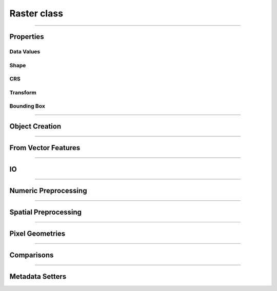 Raster class
============

.. _pfdf.raster.Raster:

.. py:class:: Raster
    :module: pfdf.raster

    The *Raster* class is used to manage raster datasets and metadata within pfdf. Each *Raster* object represents a particular raster dataset. The object's properties return the raster's data values and metadata, and the class provides :ref:`methods to build Rasters <api-raster-creation>` from a variety of formats. *Raster* objects implement various :ref:`preprocessing methods <api-preprocess>`, which can clean and prepare a dataset for hazard assessment. Any pfdf routine that computes a new raster will return the dataset as a *Raster* object. Use the :ref:`save method <pfdf.raster.Raster.save>` to save these to file.

    .. dropdown:: Properties

        .. list-table::
            :header-rows: 1

            * - Property
              - Description
            * - 
              - 
            * - **Data Values**
              - 
            * - name            
              - An optional name to identify the raster
            * - values          
              - The data values associated with a raster
            * - dtype           
              - The dtype of the raster
            * - nodata
              - The NoData value associated with the raster
            * - nodata_mask
              - The NoData mask for the raster
            * - data_mask       
              - The valid data mask for the raster
            * - 
              - 
            * - **Shape**
              - 
            * - shape           
              - The shape of the raster array
            * - size            
              - The size (number of elements) in the raster array
            * - height          
              - The number of rows in the raster array
            * - width           
              - The number of columns in the raster array
            * - 
              - 
            * - **CRS**
              - 
            * - crs
              - The coordinate reference system associated with the raster
            * - crs_units
              - The units of the CRS X and Y axes
            * - crs_units_per_m
              - The number of CRS units per meter along the X and Y axes
            * - utm_zone 
              - The UTM zone CRS that contains the raster's center point
            * - 
              - 
            * - **Transform**
              - 
            * - transform
              - A *Transform* object for the raster
            * - affine
              - The ``affine.Affine`` object for the raster's transform
            * - 
              - 
            * - **Bounding Box**
              - 
            * - bounds        
              - A *BoundingBox* object for the raster
            * - left          
              - The spatial coordinate of the raster's left edge
            * - bottom        
              - The spatial coordinate of the raster's bottom edge
            * - right         
              - The spatial coordinate of the raster's right edge
            * - top           
              - The spatial coordinate of the raster's top edge
            * - center        
              - The (X, Y) coordinate of the raster's center
            * - center_x      
              - The X coordinate of the center
            * - center_y      
              - The Y coordinate of the center
            * - orientation   
              - The Cartesian quadrant of the bounding box


    .. dropdown:: Methods

        .. list-table::
            :header-rows: 1

            * - Method
              - Description
            * - 
              - 
            * - **Object Creation**
              -
            * - :ref:`__init__ <pfdf.raster.Raster.__init__>`
              - Returns a raster object for a supported raster input
            * - :ref:`from_file <pfdf.raster.Raster.from_file>`    
              - Creates a Raster from a file-based dataset
            * - :ref:`from_url <pfdf.raster.Raster.from_url>`
              - Creates a Raster for a dataset available via web URL
            * - :ref:`from_rasterio <pfdf.raster.Raster.from_rasterio>`
              - Creates a Raster from a rasterio.DatasetReader object
            * - :ref:`from_array <pfdf.raster.Raster.from_array>`  
              - Creates a Raster object from a numpy array
            * - :ref:`from_pysheds <pfdf.raster.Raster.from_pysheds>`
              - Creates a Raster from a pysheds.sview.Raster object
            * - 
              - 
            * - **From Vector Features**
              -
            * - :ref:`from_points <pfdf.raster.Raster.from_points>`
              - Creates a Raster from point / multi-point features
            * - :ref:`from_polygons <pfdf.raster.Raster.from_polygons>`
              - Creates a Raster from polygon / multi-polygon features
            * - 
              - 
            * - **IO**
              -
            * - :ref:`__repr__ <pfdf.raster.Raster.__repr__>`
              - Returns a string summarizing the Raster
            * - :ref:`save <pfdf.raster.Raster.save>`
              - Saves a raster dataset to file
            * - :ref:`copy <pfdf.raster.Raster.copy>`
              - Creates a copy of the current Raster
            * - :ref:`as_pysheds <pfdf.raster.Raster.as_pysheds>`
              - Returns a Raster as a pysheds.sview.Raster object
            * - 
              - 
            * - **Numeric Preprocessing**
              -
            * - :ref:`fill <pfdf.raster.Raster.fill>`
              - Fills a raster's NoData pixels with the indicated data value
            * - :ref:`find <pfdf.raster.Raster.find>`
              - Returns a boolean raster indicating pixels that match specified values
            * - :ref:`set_range <pfdf.raster.Raster.set_range>`
              - Forces a raster's data pixels to fall within the indicated range
            * -
              -
            * - **Spatial Preprocessing**
              -
            * - :ref:`__getitem__ <pfdf.raster.Raster.__getitem__>`
              - Returns a Raster for the indexed portion of a raster's data array
            * - :ref:`buffer <pfdf.raster.Raster.buffer>`
              - Buffers the edges of a raster by specified distances
            * - :ref:`reproject <pfdf.raster.Raster.reproject>`
              - Reprojects a raster to match a specified CRS, resolution, and grid alignment
            * - :ref:`clip <pfdf.raster.Raster.clip>`
              - Clips a raster to the specified bounds
            * - 
              - 
            * - **Pixel Geometries**
              -
            * - :ref:`dx <pfdf.raster.Raster.dx>`      
              - Change in X-axis coordinate when moving one pixel right
            * - :ref:`dy <pfdf.raster.Raster.dy>`        
              - Change in Y-axis coordinate when moving one pixel down
            * - :ref:`resolution <pfdf.raster.Raster.resolution>` 
              - Returns the resolution of the raster pixels
            * - :ref:`pixel_area <pfdf.raster.Raster.pixel_area>`
              - Returns the area of one pixel
            * - :ref:`pixel_diagonal <pfdf.raster.Raster.pixel_diagonal>`
              - Returns the length of a pixel diagonal
            * - 
              - 
            * - **Comparisons**
              -
            * - :ref:`__eq__ <pfdf.raster.Raster.__eq__>`     
              - True if the second object is a Raster with the same values, nodata, transform, and crs
            * - :ref:`validate <pfdf.raster.Raster.validate>`
              - Checks that a second raster has a compatible shape, transform, and crs
            * - 
              - 
            * - **Metadata Setters**
              -
            * - :ref:`ensure_nodata <pfdf.raster.Raster.ensure_nodata>`
              - Sets a NoData value if the Raster does not already have one
            * - :ref:`override <pfdf.raster.Raster.override>`    
              - Overrides metadata fields with new values


----

Properties
----------

Data Values
+++++++++++

.. py:property:: Raster.name
    
    An optional name to identify the raster

.. py:property:: Raster.values

    A read-only copy of the raster's data array. 
    
    .. tip:: Make a copy if you want to change the array values.

.. py:property:: Raster.dtype

    The dtype of the data array

.. py:property:: Raster.nodata

    The NoData value for the raster

.. _pfdf.raster.Raster.nodata_mask:

.. py:property:: Raster.nodata_mask

    The NoData mask for the raster. True elements are NoData pixels. All other pixels are False.

.. _pfdf.raster.Raster.data_mask:

.. py:property:: Raster.data_mask

    The data mask for the raster. True elements are data pixels. All NoData pixels are False.


Shape
+++++

.. py:property:: Raster.shape
    
    The shape of the raster's data array


.. py:property:: Raster.size
    
    The number of elements in the data array


.. py:property:: Raster.height
    
    The number of rows in the data array


.. py:property:: Raster.width
    
    The number of columns in the data array


CRS
+++

.. py:property:: Raster.crs
  
    The coordinate reference system associated with the raster

.. py:property:: Raster.crs_units
  
    The units of the CRS X and Y axes

.. py:property:: Raster.crs_units_per_m
  
    The number of CRS units per meter along the X and Y axes

.. py:property:: Raster.utm_zone
  
    The UTM zone CRS that contains the raster's center point


Transform
+++++++++

.. py:property:: Raster.transform
  
    A :ref:`Transform <pfdf.projection.Transform>` object for the raster

.. py:property:: Raster.affine
  
    An `affine.Affine <https://pypi.org/project/affine/>`_ object for the raster's transform


Bounding Box
++++++++++++

.. py:property:: Raster.bounds
  
    A :ref:`BoundingBox <pfdf.projection.BoundingBox>` object for the raster

.. py:property:: Raster.left
  
    The spatial coordinate of the raster's left edge

.. py:property:: Raster.bottom
  
    The spatial coordinate of the raster's bottom edge

.. py:property:: Raster.right
  
    The spatial coordinate of the raster's right edge

.. py:property:: Raster.top
  
    The spatial coordinate of the raster's top edge

.. py:property:: Raster.center
  
    The (X, Y) coordinate of the raster's center

.. py:property:: Raster.center_x
  
    The X coordinate of the center

.. py:property:: Raster.center_y
  
    The Y coordinate of the center

.. py:property:: Raster.orientation
  
    The Cartesian quadrant of the bounding box



----

.. _api-raster-creation:

Object Creation
---------------

.. _pfdf.raster.Raster.__init__:

.. py:method:: Raster.__init__(self, raster = None, name = None, isbool = False, ensure_nodata = True, default_nodata = None, casting = "safe")

    Creates a new Raster object

    .. dropdown:: Create Raster

        ::

            Raster(raster)

        Returns the input raster as a *Raster* object. Supports a variety of raster datasets including: the path or URL to a file-based raster, numpy arrays, other pfdf.raster.Raster objects, and pysheds.sview.Raster objects. The input raster should refer to a 2D array with a boolean, integer, or floating dtype - raises Exceptions when this is not the case.

        .. note::

            This constructor will attempt to determine the type of input, and initialize a raster using default option for that input type. Alternatively, you can use the various factory methods to create various types of rasters with additional options. For example, the :ref:`from_array <pfdf.raster.Raster.from_array>` method allows you to create a raster from a numpy array while also including spatial metadata and NoData values. Separately, the :ref:`from_file <pfdf.raster.Raster.from_file>` method allows you to specify the band and file-format driver to use when reading a raster from file.

    .. dropdown:: Named Raster

        ::

            Raster(raster, name)

        Optionally specifies a name for the raster. This can be returned using the ``name`` property, and is used to identify the raster in error messages. Defaults to "raster" if unspecified.

    .. dropdown:: Boolean Raster

        ::

            Raster(..., isbool=True)

        Indicates that the raster represents a boolean array, regardless of the dtype of the data values. The newly created raster will have a bool dtype and values, and its NoData value will be set to False. When using this option, all data pixels in the raster must be equal to 0 or 1. NoData pixels in the raster will be converted to False, regardless of their value.

    .. dropdown:: Empty Object

        ::

            Raster()

        Returns an empty raster object. The attributes of the raster are all set to None. This syntax is typically not useful for users, and is instead intended for developers.

    .. dropdown:: Default NoData

        ::

            Raster(..., *, default_nodata)
            Raster(..., *, default_nodata, casting)
            Raster(..., *, ensure_nodata=False)

        Specifies additional options for NoData values. By default, if the raster file does not have a NoData value, then this routine will set a default NoData value based on the dtype of the raster. Set ``ensure_nodata=False`` to disable this behavior. Alternatively, you can use the ``default_nodata`` option to specify a different default NoData value. The default nodata value should be safely castable to the raster dtype, or use the ``casting`` option to specify other casting rules.

    :Inputs:
        * **raster** (*Raster-like*) -- A supported raster dataset
        * **name** (*str*) -- A name for the input raster. Defaults to 'raster'
        * **isbool** (*bool*) -- True indicates that the raster represents a boolean array. False (default) leaves the raster as its original dtype.
        * **ensure_nodata** (*bool*) -- True (default) to assign a default NoData value based on the raster dtype if the file does not record a NoData value. False to leave missing NoData as None.
        * **default_nodata** (*scalar*) -- The default NoData value to use if the raster file is missing one. Overrides any default determined from the raster's dtype.
        * **casting** (*str*) -- The casting rule to use when converting the default NoData value to the raster's dtype.

    :Outputs:
        *Raster* -- The *Raster* object for the dataset


.. _pfdf.raster.Raster.from_file:

.. py:method:: Raster.from_file(path, name = None, *, driver = None, band = 1, isbool = False, bounds = None, ensure_nodata = True, default_nodata = None, casting = "safe")

    Builds a Raster object from a file-based dataset

    .. dropdown:: Load from file

        ::

            Raster.from_file(path)
            Raster.from_file(path, name)

        Builds a *Raster* from the indicated file. Raises a FileNotFoundError if the file cannot be located. Loads file data when building the object By default, loads all data from band 1, but see below for additional options. The name input can be used to provide an optional name for the raster, defaults to "raster" if unset. By default, if the file does not have a NoData value, then selects a default value based on the dtype. See below for other NoData options.

        Also, by default the method will attempt to use the file extension to detect the file format driver used to read data from the file. Raises an Exception if the driver cannot be determined, but see below for options to explicitly set the driver. You can also use::

            >>> pfdf.utils.driver.extensions('raster')

        to return a summary of supported file format drivers, and their associated extensions.
    
    .. dropdown:: Windowed Reading

        ::

            Raster.from_file(..., *, bounds)

        Only loads data from a bounded subset of the saved dataset. This option is useful when you only need a small portion of a very large raster, and limits the amount of data loaded into memory. You should also use this option whenever a saved raster is larger than your computer's RAM.

        The "bounds" input indicates a rectangular portion of the saved dataset that should be loaded. If the window extends beyond the bounds of the dataset, then the dataset will be windowed to the relevant bound, but no further. The window may be a BoundingBox, Raster, or a list/tuple/dict convertible to a BoundingBox object.

        .. note::
          
            When filling a window, this command will first read the entirety of one or more data chunks from the file. As such, the total memory usage will temporarily exceed the memory needed to hold just the window. If a raster doesn't use chunks (rare, but possible), then the entire raster will be read into memory before filling the window. In practice, it's important to chunk the data you use for applications.

    .. dropdown:: Specify Band

        ::

            Raster.from_file(..., *, band)

        Specify the raster band to read. Raster bands use 1-indexing (and not the 0-indexing common to Python). Raises an error if the band does not exist.

    .. dropdown:: Boolean Raster

        ::

            Raster.from_file(..., *, isbool=True)

        Indicates that the raster represents a boolean array, regardless of the dtype of the file data values. The newly created raster will have a bool dtype and values, and its NoData value will be set to False. When using this option, all data pixels in the original file must be equal to 0 or 1. NoData pixels in the file will be converted to False, regardless of their value.

    .. dropdown:: Default NoData

        ::

            Raster.from_file(..., *, default_nodata)
            Raster.from_file(..., *, default_nodata, casting)
            Raster.from_file(..., *, ensure_nodata=False)

        Specifies additional options for NoData values. By default, if the raster file does not have a NoData value, then this routine will set a default NoData value based on the dtype of the raster. Set ``ensure_nodata=False`` to disable this behavior. Alternatively, you can use the "default_nodata" option to specify a different default NoData value. The default nodata value should be safely castable to the raster dtype, or use the "casting" option to specify other casting rules.

    .. dropdown:: Specify File Format

        ::

            Raster.from_file(..., *, driver)

        Specify the file format driver to use for reading the file. Uses this driver regardless of the file extension. You can also call::

            >>> pfdf.utils.driver.rasters()

        to return a summary of file format drivers that are expected to always work.

        More generally, the pfdf package relies on rasterio (which in turn uses GDAL/OGR) to read raster files, and so additional drivers may work if their associated build requirements are met. A complete list of driver build requirements is available here: `Raster Drivers <https://gdal.org/drivers/raster/index.html>`_

    :Inputs:
        * **path** (*Path-like*) -- A path to a file-based raster dataset
        * **name** (*str*) -- An optional name for the raster
        * **band** (*int*) -- The raster band to read. Uses 1-indexing and defaults to 1
        * **driver** (*str*) -- A file format to use to read the raster, regardless of extension
        * **isbool** (*bool*) -- True to convert the raster to a boolean array, with nodata=False. False (default) to leave the raster as the original dtype.
        * **bounds** (*Raster | BoundingBox | tuple | dict*) -- A *Raster* or *BoundingBox* indicating a subset of the saved raster that should be loaded.
        * **ensure_nodata** (*bool*) -- True (default) to assign a default NoData value based on the raster dtype if the file does not record a NoData value. False to leave missing NoData as None.
        * **default_nodata** (*scalar*) -- The default NoData value to use if the raster file is missing one. Overrides any default determined from the raster's dtype.
        * **casting** (*str*) -- The casting rule to use when converting the default NoData value to the raster's dtype.

    :Outputs:
        Raster: A Raster object for the file-based dataset


.. _pfdf.raster.Raster.from_url:

.. py:method:: Raster.from_url(url, name = None, *, check_status = True, timeout = 10, bounds = None, band = 1, isbool = False, ensure_nodata = True, default_nodata = None, casting = "safe", driver = None)

    Creates a Raster object for the dataset at the indicated URL

    .. dropdown:: Load from URL

        ::

            Raster.from_url(url)

        Builds a Raster object for the file at the given URL. Ultimately, this method uses rasterio (and thereby GDAL) to open URLs. As such, many common URL schemes are supported, including: http(s), ftp, s3, (g)zip, tar, etc. Note that although the local "file" URL scheme is theoretically supported, we recommend instead using :ref:`Raster.from_file <pfdf.raster.Raster.from_file>` to build metadata from local file paths.

        If a URL follows an http(s) scheme, uses the `requests library <https://requests.readthedocs.io/en/latest/>`_ to check the URL before loading data. This check is optional (see below to disable), but typically provides more informative error messages when connection problems occur. Note that the check assumes the URL supports HEAD requests, as is the case for most http(s) URLs. All other URL schemes are passed directly to rasterio.

        After loading the URL, this method behaves nearly identically to the :ref:`Raster.from_file <pfdf.raster.Raster.from_file>` command. Please see that command's documentation for details on the following options: name, bounds, band, isbool, ensure_nodata, default_nodata, casting, and driver.

    .. dropdown:: HTTP Connection Options

        ::

            Raster.from_url(..., *, timeout)
            Raster.from_url(..., *, check_status=False)

        Options that affect the checking of http(s) URLs. Ignored if the URL does not have an http(s) scheme. The ``timeout`` option specifies a maximum time in seconds for connecting to the remote server. This option is typically a scalar, but may also use a vector with two elements. In this case, the first value is the timeout to connect with the server, and the second value is the time for the server to return the first byte. You can also set timeout to None, in which case the URL check will never timeout. This may be useful for some slow connections, but is generally not recommended as your code may hang indefinitely if the server fails to respond.

        You can disable the http(s) URL check by setting ``check_status=False``. In this case, the URL is passed directly to rasterio, as like all other URL schemes. This can be useful if the URL does not support HEAD requests, or to limit server queries when you are certain the URL and connection are valid.

    :Inputs:
        * **url** (*str*) -- The URL for a file-based raster dataset
        * **name** (*str*) -- An optional name for the metadata. Defaults to "raster"
        * **timeout** (*scalar | vector*) -- A maximum time in seconds to establish a connection with an http(s) server
        * **check_status** (*bool*) -- True (default) to use "requests.head" to validate http(s) URLs. False to disable this check.
        * **bounds** (*BoundingBox-like*) -- A BoundingBox-like input indicating a subset of the raster that should be loaded.
        * **band** (*int*) -- The raster band to read. Uses 1-indexing and defaults to 1
        * **driver** (*str*) -- A file format to use to read the raster, regardless of extension
        * **isbool** (*bool*) -- True to convert the raster to a boolean array, with nodata=False. False (default) to leave the raster as the original dtype.
        * **ensure_nodata** (*bool*) -- True (default) to assign a default NoData value based on the raster dtype if the file does not record a NoData value. False to leave missing NoData as None.
        * **default_nodata** (*scalar*) -- The default NoData value to use if the raster file is missing one. Overrides any default determined from the raster's dtype.
        * **casting** (*str*) -- The casting rule to use when converting the default NoData value to the raster's dtype.

    :Outputs:
        *Raster* -- A Raster object for the dataset at the URL


.. _pfdf.raster.Raster.from_rasterio:

.. py:method:: Raster.from_rasterio(reader, name = None, *, band = 1, isbool = False, bounds = None, ensure_nodata = True, default_nodata = None, casting = "safe")

    Builds a raster from a rasterio.DatasetReader

    .. dropdown:: Create Raster

        ::

            Raster.from_rasterio(reader)
            Raster.from_rasterio(reader, name)

        Creates a new Raster object from a rasterio.DatasetReader object. Raises a FileNotFoundError if the associated file no longer exists. Uses the file format driver associated with the object to read the raster from file. By default, loads the data from band 1. The name input specifies an optional name for the new Raster object. Defaults to "raster" if unset.

    .. dropdown:: Windowed Reading

        ::
        
            Raster.from_rasterio(..., *, bounds)

        Only loads data from a bounded subset of the saved dataset. This option is useful when you only need a small portion of a very large raster, and limits the amount of data loaded into memory. You should also use this option whenever a saved raster is larger than your computer's RAM.

        The ``bounds`` input indicates a rectangular portion of the saved dataset that should be loaded. If the window extends beyond the bounds of the dataset, then the dataset will be windowed to the relevant bound, but no further. The window may be a BoundingBox, Raster, or a list/tuple/dict convertible to a BoundingBox object.

        .. note::

            When filling a window, this command will first read the entirety of one or more data chunks from the file. As such, the total memory usage will temporarily exceed the memory needed to hold just the window. If a raster doesn't use chunks (rare, but possible), then the entire raster will be read into memory before filling the window. In practice, it's important to chunk the data you use for applications.

    .. dropdown:: Specify Band

        ::

            Raster.from_rasterio(..., band)

        Specifies the file band to read when loading the raster from file. Raster bands use 1-indexing (and not the 0-indexing common to Python). Raises an error if the band does not exist.

    .. dropdown:: Boolean Raster

        ::
            
            Raster.from_rasterio(..., *, isbool=True)

        Indicates that the raster represents a boolean array, regardless of the dtype of the file data values. The newly created raster will have a bool dtype and values, and its NoData value will be set to False. When using this option, all data pixels in the original file must be equal to 0 or 1. NoData pixels in the file will be converted to False, regardless of their value.

    .. dropdown:: Default NoData

        ::
        
            Raster.from_rasterio(..., *, default_nodata)
            Raster.from_rasterio(..., *, default_nodata, casting)
            Raster.from_rasterio(..., *, ensure_nodata=False)

        Specifies additional options for NoData values. By default, if the raster file does not have a NoData value, then this routine will set a default NoData value based on the dtype of the raster. Set ``ensure_nodata=False`` to disable this behavior. Alternatively, you can use the "default_nodata" option to specify a different default NoData value. The default nodata value should be safely castable to the raster dtype, or use the "casting" option to specify other casting rules.

    :Inputs:
        * **reader** (*rasterio.DatasetReader*) -- A rasterio.DatasetReader associated with a raster dataset
        * **name** (*str*) -- An optional name for the raster. Defaults to "raster"
        * **band** (*int*) -- The raster band to read. Uses 1-indexing and defaults to 1
        * **isbool** (*bool*) -- True to convert the raster to a boolean array, with nodata=False. False (default) to leave the raster as the original dtype.
        * **bounds** (*Raster | BoundingBox | tuple | dict*) -- A *Raster* or *BoundingBox* indicating a subset of the saved raster that should be loaded.
        * **ensure_nodata** (*bool*) -- True (default) to assign a default NoData value based on the raster dtype if the file does not record a NoData value. False to leave missing NoData as None.
        * **default_nodata** (*scalar*) -- The default NoData value to use if the raster file is missing one. Overrides any default determined from the raster's dtype.
        * **casting** (*str*) -- The casting rule to use when converting the default NoData value to the raster's dtype.

    :Outputs:
        *Raster* -- The new Raster object


.. _pfdf.raster.Raster.from_pysheds:

.. py:method:: Raster.from_pysheds(sraster, name = None, isbool = False)

    Creates a Raster from a ``pysheds.sview.Raster`` object

    .. dropdown:: Create Raster

        ::
        
            Raster.from_pysheds(sraster)
            Raster.from_pysheds(sraster, name)

        Creates a new Raster object from a ``pysheds.sview.Raster`` object. Inherits the nodata values, CRS, and transform of the pysheds Raster. Creates a copy of the input raster's data array, so changes to the pysheds raster will not affect the new Raster object, and vice versa. The name input specifies an optional name for the new Raster. Defaults to "raster" if unset.

    .. dropdown:: Boolean Raster

        ::
        
            Raster.from_pysheds(..., *, isbool=True)

        Indicates that the raster represents a boolean array, regardless of the dtype of the file data values. The newly created raster will have a bool dtype and values, and its NoData value will be set to False. When using this option, all data pixels in the original file must be equal to 0 or 1. NoData pixels in the file will be converted to False, regardless of their value.

    :Inputs:
        * **sraster** (*pysheds.sview.Raster*) -- The ``pysheds.sview.Raster`` object used to create the new Raster
        * **name** (*str*) -- An optional name for the raster. Defaults to "raster"
        * **isbool** (*bool*) -- True to convert the raster to a boolean array, with nodata=False. False (default) to leave the raster as the original dtype.

    :Outputs:
        *Raster* -- The new Raster object


.. _pfdf.raster.Raster.from_array:

.. py:method:: Raster.from_array(array, name = None, *, nodata = None, crs = None, transform = None, bounds = None, spatial = None, casting = "safe", isbool = False, ensure_nodata = True, copy = True)

    Add raster metadata to a raw numpy array

    .. dropdown:: Create Raster

        ::
        
            Raster.from_array(array, name)

        Initializes a Raster object from a raw numpy array. Infers a NoData value from the dtype of the array. The Transform and CRS will both be None. The raster name can be returned using the ``name`` property and is used to identify the raster in error messages. Defaults to 'raster' if unset. Note that the new Raster object holds a copy of the input array, so changes to the input array will not affect the Raster, and vice-versa.

    .. dropdown:: NoData

        ::
        
            Raster.from_array(..., *, nodata)
            Raster.from_array(..., *, nodata, casting)

        Specifies a NoData value for the raster. The NoData value will be set to the same dtype as the array. Raises a TypeError if the NoData value cannot be safely cast to this dtype. Use the casting option to change this behavior. Casting options are as follows:

        * 'no': The data type should not be cast at all
        * 'equiv': Only byte-order changes are allowed
        * 'safe': Only casts which can preserve values are allowed
        * 'same_kind': Only safe casts or casts within a kind (like float64 to float32)
        * 'unsafe': Any data conversions may be done

    .. dropdown:: Spatial Template

        ::
        
            Raster.from_array(..., *, spatial)

        Specifies a Raster object to use as a default spatial metadata template. By default, transform and crs properties from the template will be copied to the new raster. However, see below for a syntax to override this behavior.

    .. dropdown:: Spatial Keywords

        ::
        
            Raster.from_array(..., *, crs)
            Raster.from_array(..., *, transform)
            Raster.from_array(..., *, bounds)

        Specifies the crs, transform, and/or bounding box that should be associated with the raster. If used in conjunction with the "spatial" option, then any keyword options will take precedence over the metadata in the spatial template. You may only provide one of the transform/bounds inputs - raises an error if both are provided. If the CRS of a Transform or BoundingBox differs from the spatial/keyword CRS, then the Transform or BoundingBox is reprojected to match the other CRS.

    .. dropdown:: Boolean Raster

        ::
        
            Raster.from_array(..., *, isbool=True)

        Indicates that the raster represents a boolean array, regardless of the dtype of the array. The newly created raster will have a bool dtype and values, and its NoData value will be set to False. When using this option, all data pixels in the original array must be equal to 0 or 1. NoData pixels in the array will be converted to False, regardless of their value.

    .. dropdown:: Default NoData

        ::
        
            Raster.from_array(..., *, ensure_nodata=False)

        Disables the use of default NoData values. The returned raster's nodata value will be None unless the "nodata" option is specified.

    .. dropdown:: Disable Copying

        ::
        
            Raster.from_array(..., *, copy=False)

        Does not copy the input array when possible. This syntax can save memory when initializing a raster from a very large in-memory array. However, changes to the base array will propagate into the Raster's data value matrix. As such, this syntax is not recommended for most users.

    :Inputs:
        * **array** (*np.ndarray*) -- A 2D numpy array whose data values represent a raster
        * **name** (str**) -- A name for the raster. Defaults to 'raster'
        * **nodata** (*scalar*) -- A NoData value for the raster
        * **casting** (*str*) -- The type of data casting allowed to occur when converting a NoData value to the dtype of the Raster. Options are "no", "equiv", "safe" (default), "same_kind", and "unsafe".
        * **spatial** (*Raster*) -- A Raster object to use as a default spatial metadata template for the new Raster.
        * **crs** (*CRS-like*) -- A coordinate reference system for the raster transform: An affine transformation for the raster. Mutually exclusive with the "bounds" input
        * **bounds** (*BoundingBox-like*) -- A BoundingBox for the raster. Mutually exclusive with the "transform" input
        * **isbool** (*bool*) -- True to convert the raster to a boolean array, with nodata=False. False (default) to leave the raster as the original dtype.
        * **ensure_nodata** (*bool*) -- True (default) to infer a default NoData value from the raster's dtype when a NoData value is not provided. False to disable this behavior.
        * **copy** (*bool*) -- True (default) to build the Raster's data matrix from a copy of the input array. False to build the data matrix from the input array directly.

    :Outputs:
        *Raster* -- A *Raster* object for the array-based raster dataset



----

From Vector Features
--------------------

.. _pfdf.raster.Raster.from_points:

.. py:method:: Raster.from_points(path, field = None, *, dtype = None, field_casting = "safe", nodata = None, casting = "safe", operation = None, bounds = None, resolution = 10, units = "meters", layer = None, driver = None, encoding = None)

    Creates a Raster from a set of point/multi-point features

    .. dropdown:: From Point Features

        ::

            Raster.from_points(path)

        Returns a raster derived from the input point features. The contents of the input file should resolve to a FeatureCollection of Point and/or MultiPoint geometries (and see below if the file contains multiple layers). The CRS of the output raster is inherited from the input feature file. The default resolution of the output raster is 10 meters, although see below to specify other resolutions. The bounds of the raster will be the minimal bounds required to contain all input points at the indicated resolution.

        If you do not specify an attribute field, then the returned raster will have a boolean dtype. Pixels containing a point are set to True. All other pixels are set to False. See below to build the raster from an data property field instead.

        By default, this method will attempt to guess the intended file format and encoding based on the path extension. Raises an error if the format or encoding cannot be determined. However, see below for syntax to specify the driver and encoding, regardless of extension. You can also use::

            >>> pfdf.utils.driver.extensions('vector')

        to return a summary of supported file format drivers, and their associated extensions.

    .. dropdown:: From Data Field

        ::

            Raster.from_points(path, field)
            Raster.from_points(..., *, dtype)
            Raster.from_points(..., *, dtype, field_casting)

        Builds the raster using one of the data property fields for the point features. Pixels that contain a point are set to the value of the data field for that point. If a pixel contains multiple points, then the pixel's value will match the data value of the final point in the set. Pixels that do not contain a point are set to a default NoData value, but see below for options to specify the NoData value instead.

        The indicated data field must exist in the data properties, and must have an int or float type. By default, the dtype of the output raster will match this type. Use the ``dtype`` option to specify the type of the output raster instead. In this case, the data field values will be cast to the indicated dtype before being used to build the raster. By default, field values must be safely castable to the indicated dtype. Use the ``field_casting`` option to select different casting rules. The ``dtype`` and ``field_casting`` options are ignored if you do not specify a field.

    .. dropdown:: NoData

        ::

            Raster.from_points(..., field, *, nodata)
            Raster.from_points(..., field, *, nodata, casting)

        Specifies the NoData value to use when building the raster from a data attribute field. By default, the NoData value must be safely castable to the dtype of the output raster. Use the ``casting`` option to select other casting rules. NoData options are ignored if you do not specify a field.

    .. dropdown:: Field Operation

        ::

            Raster.from_points(..., field, *, operation)

        Applies the indicated function to the data field values and uses the output values to build the raster. The input function should accept one numeric input, and return one real-valued numeric output. Useful when data field values require a conversion. For example, you could use the following to scale Point values by a factor of 100::

            def times_100(value):
                return value * 100

            Raster.from_points(..., field, operation=times_100)

        Values are converted before they are validated against the ``dtype`` and ``field_casting`` options, so you can also use an operation to implement a custom conversion from data values to the output raster dtype. The operation input is ignored if you do not specify a field.

    .. dropdown:: Windowed Reading

        ::

            Raster.from_points(..., *, bounds)

        Only uses point features contained within the indicated bounds. The returned raster is also clipped to these bounds. This option can be useful when you only need data from a subset of a much larger Point dataset.

    .. dropdown:: Specify Resolution

        ::

            Raster.from_points(path, *, resolution)
            Raster.from_points(path, *, resolution, units)

        Specifies the resolution of the output raster. The resolution may be a scalar positive number, a 2-tuple of such numbers, a Transform, or a Raster object. If a scalar, indicates the resolution of the output raster for both the X and Y axes. If a 2-tuple, the first element is the X-axis resolution and the second element is the Y-axis. If a Raster or a Transform, uses the associated resolution. Raises an error if a Raster object does not have a Transform.

        If the resolution input does not have an associated CRS, then the resolution values are interpreted as meters. Use the ``units`` option to interpret resolution values in different units instead. Supported units include: "base" (CRS/Transform base unit), "kilometers", "feet", and "miles". Note that this option is ignored if the input resolution has a CRS.

    .. dropdown:: Multiple Layers

        ::
    
            Raster.from_points(..., *, layer)

        Use this option when the input feature file contains multiple layers. The ``layer`` input indicates the layer holding the relevant Point geometries. This may be either an integer index, or the (string) name of a layer in the input file.

    .. dropdown:: Specify File Format

        ::
    
            Raster.from_points(..., *, driver)
            Raster.from_points(..., *, encoding)

        Specifies the file format driver and encoding used to read the Points feature file. Uses this format regardless of the file extension. You can call::

            >>> pfdf.utils.driver.vectors()

        to return a summary of file format drivers that are expected to always work.

        More generally, the pfdf package relies on fiona (which in turn uses GDAL/OGR) to read vector files, and so additional drivers may work if their associated build requirements are met. You can call::

            >>> fiona.drvsupport.vector_driver_extensions()

        to summarize the drivers currently supported by fiona, and a complete list of driver build requirements is available here: `Vector Drivers <https://gdal.org/drivers/vector/index.html>`_
    
    
    :Inputs:
        * **path** (*Path-like*) -- The path to a Point or MultiPoint feature file
        * **field** (*str*) -- The name of a data property field used to set pixel values. The data field must have an int or float type.
        * **dtype** (*type*) -- The dtype of the output raster when building from a data field. Defaults to int32 or float64, as appropriate.
        * **field_casting** (*str*) -- The type of data casting allowed to occur when converting data field values to a specified output dtype. Options are "no", "equiv", "safe" (default), "same_kind", and "unsafe".
        * **nodata** (*scalar*) -- The NoData value for the output raster.
        * **casting** (*str*) -- The type of data casting allowed to occur when converting a NoData value to the dtype of the Raster. Options are "no", "equiv", safe" (default), "same_kind", and "unsafe".
        * **operation** (*Callable*) -- A function that should be applied to data field values before they are used to build the raster. Should accept one numeric input and return one real-valued numeric input.
        * **bounds** (*BoundingBox | Raster | tuple | dict*) -- A bounding box indicating the subset of point features that should be used to create the raster.
        * **resolution** (*scalar | vector | Transform | Raster*) -- The desired resolution of the output raster
        * **units** (*str*) -- Specifies the units of the resolution when the resolution input does not have a CRS. Options include: "base" (CRS/Transform base unit), "meters" (default), "kilometers", "feet", and "miles"
        * **layer** (*int | str*) -- The layer of the input file from which to load the point geometries
        * **driver** (*str*) -- The file-format driver to use to read the Point feature file
        * **encoding** (*str*) -- The encoding of the Point feature file

    :Outputs:
        *Raster* -- The point-derived raster. Pixels that contain a point are set either to True, or to the value of a data field. All other pixels are NoData.


.. _pfdf.raster.Raster.from_polygons:

.. py:method:: Raster.from_polygons(path, field = None, *, dtype = None, field_casting = "safe", nodata = None, casting = "safe", operation = None, bounds = None, resolution = 10, units = "meters", layer = None, driver = None, encoding = None)

    Creates a Raster from a set of polygon/multi-polygon features

    .. dropdown:: From Polygon Features

        ::

            Raster.from_polygons(path)

        Returns a raster derived from the input polygon features. The contents of the input file should resolve to a FeatureCollection of Polygon and/or MultiPolygon geometries (and see below if the file contains multiple layers). The CRS of the output raster is inherited from the input feature file. The default resolution of the output raster is 10 meters, although see below to specify other resolutions. The bounds of the raster will be the minimal bounds required to contain all input polygons at the indicated resolution.

        If you do not specify an attribute field, then the returned raster will have a boolean dtype. Pixels whose centers are in any of the polygons are set to True. All other pixels are set to False. See below to build the raster from an data property field instead.

        By default, this method will attempt to guess the intended file format and encoding based on the path extension. Raises an error if the format or encoding cannot be determined. However, see below for syntax to specify the driver and encoding, regardless of extension. You can also use::

            >>> pfdf.utils.driver.extensions('vector')

        to return a summary of supported file format drivers, and their associated extensions.

    .. dropdown:: From Data Field

        ::
           
            Raster.from_polygons(path, field)
            Raster.from_polygons(..., *, dtype)
            Raster.from_polygons(..., *, dtype, field_casting)

        Builds the raster using one of the data property fields for the polygon features. Pixels whose centers lie within a polygon are set to the value of the data field for that polygon. If a pixel is in multiple polygons, then the pixel's value will match the data value of the final polygon in the set. Pixels that do no lie within a polygon are set to a default NoData value, but see below for options to specify the NoData value instead.


        The indicated data field must exist in the data properties, and must have an int or float type. By default, the dtype of the output raster will be int32 or float64, as appropriate. Use the ``dtype`` option to specify the type of the output raster instead. In this case, the data field values will be cast to the  indicated dtype before being used to build the raster. Note that only some numpy dtypes are supported for building a raster from polygons. Supported dtypes are: bool, int16, int32, uint8, uint16, uint32, float32, and float64. Raises an error 
        if you select a different dtype.

        By default, field values must be safely castable to the indicated dtype. Use the  ``field_casting`` option to select different casting rules. The ``dtype`` and ``field_casting`` options are ignored if you do not specify a field.

    .. dropdown:: NoData

        ::

            Raster.from_polygons(..., field, *, nodata)
            Raster.from_polygons(..., field, *, nodata, casting)

        Specifies the NoData value to use when building the raster from a data attribute field. By default, the NoData value must be safely castable to the dtype of the output raster. Use the ``casting`` option to select other casting rules. NoData options are ignored if you do not specify a field.

    .. dropdown:: Field Operation

        ::

            Raster.from_polygons(..., field, *, operation)
        
        Applies the indicated function to the data field values and uses the output values to build the raster. The input function should accept one numeric input, and return one real-valued numeric output. Useful when data field values require a conversion. For example, you could use the following to scale Polygon values by a factor of 100::

            def times_100(value):
                return value * 100

            Raster.from_polygons(..., field, operation=times_100)

        Values are converted before they are validated against the ``dtype`` and ``field_casting`` options, so you can also use an operation to implement a custom conversion from data values to the output raster dtype. The operation input is ignored if you do not specify a field.
        
    .. dropdown:: Windowed Reading

        ::
           
            Raster.from_polygons(..., *, bounds)

        Only uses polygon features that intersect the indicated bounds. The returned raster is also clipped to these bounds. This option can be useful when you only need data from a subset of a much large Polygon dataset.
        
    .. dropdown:: Specify Resolution

        ::

            Raster.from_polygons(..., *, resolution)
            Raster.from_polygons(..., *, resolution, units)

        Specifies the resolution of the output raster. The resolution may be a scalar positive number, a 2-tuple of such numbers, a Transform, or a Raster object. If a scalar, indicates the resolution of the output raster for both the X and Y axes. If a 2-tuple, the first element is the X-axis resolution and the second element is the Y-axis. If a Raster or a Transform, uses the associated resolution. Raises an error if a Raster object does not have a Transform.

        If the resolution input does not have an associated CRS, then the resolution values are interpreted as meters. Use the "units" option to interpret resolution values in different units instead. Supported units include: "base" (CRS/Transform base unit), "kilometers", "feet", and "miles". Note that this option is ignored if the input resolution has a CRS.

    .. dropdown:: Multiple Layers

        ::
           
            Raster.from_polygons(..., *, layer)

        Use this option when the input feature file contains multiple layers. The ``layer`` input indicates the layer holding the relevant Polygon geometries. This may be either an integer index, or the (string) name of a layer in the input file.
        
    .. dropdown:: Specify File Format

        ::
           
            Raster.from_polygons(..., *, driver)
            Raster.from_polygons(..., *, encoding)

        Specifies the file format driver and encoding used to read the polygon feature file. Uses this format regardless of the file extension. You can call::

            >>> pfdf.utils.driver.vectors()

        to return a summary of file format drivers that are expected to always work.

        More generally, the pfdf package relies on fiona (which in turn uses GDAL/OGR) to read vector files, and so additional drivers may work if their associated build requirements are met. You can call::

            >>> fiona.drvsupport.vector_driver_extensions()

        to summarize the drivers currently supported by fiona, and a complete list of driver build requirements is available here: `Vector Drivers <https://gdal.org/drivers/vector/index.html>`_

    :Inputs:
        * **path** (*Path-like*) -- The path to a Polygon or MultiPolygon feature file
        * **field** (*str*) -- The name of a data property field used to set pixel values. The data field must have an int or float type.
        * **dtype** (*type*) -- The dtype of the output raster when building from a data field. Defaults to int32 or float64, as appropriate. Supported dtypes are: bool, int16, int32, uint8, uint16, uint32, float32, and float64
        * **field_casting** (*str*) -- The type of data casting allowed to occur when converting data field values to a specified output dtype. Options are "no", "equiv", "safe" (default), "same_kind", and "unsafe".
        * **nodata** (*scalar*) -- The NoData value for the output raster.
        * **casting** (*str*) -- The type of data casting allowed to occur when converting a NoData value to the dtype of the Raster. Options are "no", "equiv", safe" (default), "same_kind", and "unsafe".
        * **operation** (*Callable*) -- A function that should be applied to data field values before they are used to build the raster. Should accept one numeric input and return one real-valued numeric input.
        * **bounds** (*BoundingBox | Raster | tuple | dict*) -- A bounding box indicating the subset of polygon features that should be used to create the raster.
        * **resolution** (*scalar | vector | Transform | Raster*) -- The desired resolution of the output raster
        * **units** (*str*) -- Specifies the units of the resolution when the resolution input does not have a CRS. Options include: "base" (CRS/Transform base unit), "meters" (default), "kilometers", "feet", and "miles"
        * **layer** (*int | str*) -- The layer of the input file from which to load the polygon geometries
        * **driver** (*str*) -- The file-format driver to use to read the Polygon feature file
        * **encoding** (*str*) -- The encoding of the Polygon feature file

    :Outputs:
        *Raster* -- The polygon-derived raster. Pixels whose centers lie within a polygon are set either to True, or to the value of a data field. All other pixels are NoData.
    

----

IO
--

.. _pfdf.raster.Raster.__repr__:

.. py:method:: Raster.__repr__(self)

    Returns a string summarizing the raster

    ::
    
        repr(self)

    Returns a string summarizing key information about the raster. Includes the shape, dtype, NoData, CRS, Transform, and BoundingBox.

    :Outputs:
        *str* -- A string summary of the raster


.. _pfdf.raster.Raster.save:

.. py:method:: Raster.save(self, path, *, driver = None, overwrite = False)

    Save a raster dataset to file

    .. dropdown:: Save Raster

        ::

            self.save(path)
            self.save(path, * overwrite=True)

        Saves the *Raster* to the indicated path. Returns the absolute path to the saved file as output. Boolean rasters will be saved as int8 to accommodate common file format requirements. By default, raises an error if the file already exists. Set overwrite=True to allow the command to replace existing files.

        This syntax will attempt to guess the intended file format based on the path extension, and raises an Exception if the file format cannot be determined. You can use::

            >>> pfdf.utils.driver.extensions('raster')

        to return a summary of the file formats inferred by various extensions. We note that pfdf is tested using the "GeoTIFF" file format driver (.tif extension), and so saving to this format is likely the most robust.


    .. dropdown:: Specify Format

        ::

            self.save(..., *, driver)

        Also specifies the file format driver to use to write the raster file. Uses this format regardless of the file extension. You can use::

            >>> pfdf.utils.driver.rasters()

        to return a summary of file-format drivers that are expected to always work.

        More generally, the pfdf package relies on rasterio (which in turn uses GDAL) to write raster files, and so additional drivers may work if their associated build requirements are satistfied. You can find a complete overview of GDAL raster drivers and their requirements here: `Raster drivers <https://gdal.org/drivers/raster/index.html>`_
        
    :Inputs: * **path** (*Path | str*) -- The path to the saved output file
             * **overwrite** (*bool*) -- False (default) to prevent the output from replacing existing file. True to allow replacement. 
             * **driver** (*str*) -- The name of the file format driver to use to write the file

    :Outputs: *Path* -- The path to the saved file


.. _pfdf.raster.Raster.copy:

.. py:method:: Raster.copy(self)

    Returns a copy of the current *Raster*

    ::

        self.copy()

    Returns a copy of the current *Raster*. Note that data values are not duplicated in memory when copying a raster. Instead, both *Raster* objects reference the same underlying array.

    :Outputs: *Raster* -- A *Raster* with the same data values and metadata as the current *Raster*


.. _pfdf.raster.Raster.as_pysheds:

.. py:method:: Raster.as_pysheds(self)

    Converts a *Raster* to a ``pysheds.sview.Raster`` object

    ::

        self.as_pysheds()

    Returns the current *Raster* object as a ``pysheds.sview.Raster object``. Note that the pysheds raster will use default values for any metadata that are missing from the *Raster* object. These default values are as follows:

    ========  =======
    Metadata  Default
    ========  =======
    nodata    0
    affine    Affine(1,0,0,0,1,0)
    crs       EPSG 4326
    ========  =======

    Please see the `pysheds documentation <https://mattbartos.com/pysheds/raster.html>`_ for additional details on using these outputs.

    :Outputs: *pysheds.sview.Raster* -- The *Raster* as a ``pysheds.sview.Raster`` object.


----

.. _api-preprocess:

.. _api-numeric-preprocess:

Numeric Preprocessing
---------------------

.. _pfdf.raster.Raster.fill:

.. py:method:: Raster.fill(self, value, *, copy = True)

    Replaces NoData pixels with the indicated value

    .. dropdown:: Fill NoData Pixels

        ::

            self.fill(value)

            Locates NoData pixels in the raster and replaces them with the indicated value. The fill value must be safely castable to the dtype of the raster. The updated raster will no longer have a NoData value, as all NoData pixels will have been replaced. By default, this method creates a copy of the raster's data array before replacing NoData values. As such, other copies of the raster will not be affected (although see below to fill values wihout copying).

    .. dropdown:: Disable Copying

        :: 

            self.fill(..., *, copy=False)

        Does not copy the raster's data array before replacing NoData values. This can be useful when processing large arrays, but users should note that any objects that derive from the raster's data array (such as copied Raster objects) will also be altered. As such, we recommend only using this option when the array is exclusively used by the current object. Also note that this option is only available when the raster can set the write permissions of its data array. Although this is usually true, it may not be the case if the Raster object was built using an array factory with copy=False.

    :Inputs:
        * **value** (*scalar*) -- The fill value that NoData pixels will be replaced with
        * **copy** (*bool*) -- True (default) to create a copy of the data array before replacing values. False to alter the data array directly.


.. _pfdf.raster.Raster.find:

.. py:method:: Raster.find(self, values: RealArray) -> Self:

    Returns a boolean raster indicating pixels that match specified values

    ::

        self.find(values)

    Searches for the input values within the current raster. Returns a boolean raster the same size as the current raster. True pixels indicate pixels that matched one of the input values. All other pixels are False.

    :Inputs:
        * **values** (*vector*) -- An array of values that the raster values should be compared against.

    :Outputs:
        *Raster* -- A boolean raster. True elements indicate pixels that matched one of the input values. All other pixels are False


.. _pfdf.raster.Raster.set_range:

.. py:method:: Raster.set_range(self, min = None, max = None, fill = False, exclude_bounds = False, *, copy = True)

    Forces a raster's data values to fall within specified bounds

    .. dropdown:: Constrain Data Range

        ::

            self.set_range(min, max)

        Forces the raster's data values to fall within a specified range. The min and max inputs specify lower and upper bounds for the range, and must be safely castable to the dtype of the raster. By default, uses inclusive bounds, although see below to use exclusive bounds instead. Data values that fall outside these bounds are clipped - pixels less than the lower bound are set to equal the bound, and pixels greater than the upper bound are set to equal that bound. If a bound is None, does not enforce that bound. Raises an error if both bounds are None.

        This method does not alter NoData pixels, even if the NoData value is outside the indicated bounds. By default, this method creates a copy of the raster's data array before replacing out-of-bounds pixels, so copies of the raster are not affected. See below to alter this behavior.

    .. dropdown:: Replace with NoData

        ::

            self.set_range(..., fill=True)

        Indicates that pixels outside the bounds should be replaced with the raster's NoData value, instead of being clipped to the appropriate bound. Raises a ValueError if the raster does not have a NoData value.

    .. dropdown:: Exclusive Bounds

        ::

            self.set_range(..., fill=True, exclude_bounds=True)

        Indicates that the bounds should be excluded from the valid range. In this case, data values exactly equal to a bound are also set to NoData. This option is only available when ``fill=True``.

    .. dropdown:: Disable Copying

        ::

            self.set_range(..., *, copy=False)

        Does not copy the raster's data array before replacing out-of-bounds pixels. This can be useful when processing large arrays, but users should note that any objects that derive from the raster's data array (such as copied Raster objects) will also be altered. As such, we recommend only using this option when the array is exclusively used by the current object. Also note that this option is only available when the raster can set the write permissions of its data array. Although this is usually true, it may not be the case if the Raster object was built using an array factory with copy=False.

    :Inputs:
        * **min** (*scalar*) -- A lower bound for the raster
        * **max** (*scalar*) -- An upper bound for the raster
        * **fill** (*bool*) -- If False (default), clips pixels outside the bounds to bounds. If True, replaces pixels outside the bounds with the NoData value
        * **exclude_bounds** (*bool*) -- True to consider the min and max data values as outside of the valid data range. False (default) to consider the min/max as within the valid data range. Only available when ``fill=True``.
        * **copy** (*bool*) -- True (default) to create a copy of the data array before replacing values. False to alter the data array directly.

----

.. _api-spatial-preprocess:

Spatial Preprocessing
---------------------

.. _pfdf.raster.Raster.__getitem__:

.. py:method:: Raster.__getitem__(self, indices)

    Returns a Raster object for the indexed portion of a raster's data array

    ::

        self[rows, cols]

    Returns a Raster object for the indexed portion of the current object's data array. The ``rows`` input should be an index or slice, as would be applied to the first dimension of the current Raster's data array. The ``cols`` input is an int or slice as would be applied to the second dimension. Returns an object with an updated data array and spatial metadata.

    Note that this method does not alter the current object. Instead, it returns a new Raster object for the indexed portion of the array. The data array for the new object is a view of the original array - this routine does not copy data.

    This syntax has several limitations compared to numpy array indexing:

    1. Indexing is not supported when the raster shape includes a 0,
    2. Indices must select at least 1 pixel - empty selections are not supported,
    3. Slices must have a step size of 1 or None,
    4. You must provide indices for exactly 2 dimensions, and
    5. This syntax is limited to the int and slice indices available to Python lists. More advanced numpy indexing methods (such as boolean indices and ellipses) are not supported.

    :Inputs:
        * **rows** (*int | slice*) -- An index or slice for the first dimension of the raster's data array
        * **cols** (*int | slice*) -- An index or slice for the second dimension of the raster's data array

    :Outputs:
        *Raster* -- A Raster object for the indexed portion of the data array


.. _pfdf.raster.Raster.buffer:

.. py:method:: Raster.buffer(self, distance = None, units = "meters", *, left = None, bottom = None, right = None, top = None)

    Buffers the current raster by a specified minimum distance

    .. dropdown:: Buffer

        ::

            self.buffer(distance)
            self.buffer(distance, units)

        Buffers the current raster by the specified minimum distance. Buffering adds a number of NoData pixels to each edge of the raster's data value matrix, such that the number of pixels is as least as long as the specified distance. Raises an error if the raster does not have a NoData value.

        Note that the number of pixels added to the x and y axes can differ if these axes have different resolutions. Also note that if the buffering distance is not a multiple of an axis's resolution, then the actual buffer along that axis will be longer than the input distance. (The discrepancy will be whatever distance is required to round the buffering distance up to a whole number of pixels).

        The input distance must be positive. By default, this distance is interpreted as meters. Use the ``units`` option to provide a buffering distance in other units instead. Supported units include: "pixels" (the number of pixels to buffer along each edge), "base" (CRS/Transform base units), "meters", "kilometers", "feet", and "miles". Note that different units have different metadata requirements, as follows:

        .. list-table::
            :header-rows: 1

            * - Units
              - Required Metadata
            * - pixels
              - None
            * - base
              - Transform only
            * - all others
              - CRS and Transform

    .. dropdown:: Specific Edges

        ::

            self.buffer(*, left)
            self.buffer(*, right)
            self.buffer(*, bottom)
            self.buffer(*, top)

        Specify the distance for a particular direction. The "distance" input is optional (but still permitted) if any of these options are specified. If both the "distance" input and one of these options are specified, then the direction-specific option takes priority. If a direction does not have a distance and the "distance" input is not provided, then no buffering is applied to that direction. The directions refer to the sides of the matrix of data values as follows:

        .. list-table::
          :header-rows: 1

          * - Edge
            - Matrix Index
          * - left
            - ``values[ :,  0]``
          * - right
            - ``values[ :, -1]``
          * - top
            - ``values[ 0,  :]``
          * - bottom
            - ``values[-1,  :]``

        Note that edge-specific buffers are interpreted using whatever units were indicated by the ``units`` option.

    :Inputs:
        * **distance** (*scalar*) -- A default buffer for all sides of the raster.
        * **units** (*str*) -- Specifies the units of the input buffers. Options include: "pixels", "base", "meters" (default), "kilometers", "feet", and "miles"
        * **left** (*scalar*) -- A buffer for the left side of the raster
        * **right** (*scalar*) -- A buffer for the right side of the raster
        * **top** (*scalar*) -- A buffer for the top of the raster
        * **bottom** (*scalar*) -- A buffer for the bottom of the raster


.. _pfdf.raster.Raster.clip:

.. py:method:: Raster.clip(self, bounds)

    Clips a raster to the indicated bounds

    ::

        self.clip(bounds)

    Clips a raster to the indicated spatial bounds. Bounds may be another raster, a BoundingBox object, or a dict/list/tuple representing a BoundingBox. If a clipping bound does not align with the edge of a pixel, clips the bound to the nearest pixel edge. Note that the raster must have a Transform in order to enable clipping.

    If the clipping bounds include areas outside the current raster, then pixels in these areas are set to the raster's NoData value. Raises an error if this occurs, but the raster does not have a NoData value.

    :Inputs:
        * **bounds** (*Raster | BoundingBox | tuple | dict*) -- A Raster or BoundingBox used to clip the current raster.


.. _pfdf.raster.Raster.reproject:

.. py:method:: Raster.reproject(self, template = None, *, crs = None, transform = None, resampling = "nearest", num_threads = 1, warp_mem_limit = 0)

    Reprojects a raster to match the spatial characteristics of another raster

    .. dropdown:: Reproject by Template

        ::

            self.reproject(template)

        Reprojects the current raster to match the spatial characteristics of a template raster. The current raster is projected into the same CRS, resolution, and grid alignment as the template. If either raster does not have a CRS, then the rasters are assumed to have the same CRS. If either raster does not have an affine transform, then the rasters are assumed to have the same resolution and grid alignment.

        If the raster is projected outside of its current bounds, then the reprojected pixels outside the bounds are set to the raster's NoData value. Raises an error if the raster does not have a NoData value. If resampling is required, uses nearest-neighbor interpolation by default, but see below for additional resampling options.

    .. dropdown:: Reproject by Keyword

        ::

            self.reproject(..., *, crs)
            self.reproject(..., *, transform)

        Specify the crs and/or transform of the reprojected raster. Note that the transform is used to determine reprojected resolution and grid alignment. If you provide one of these keyword options in addition to the 'template' input, then the keyword value will take priority. If using the "transform" input and the transform CRS does not match the template/keyword CRS, then the transform will be reprojected to the appropriate CRS before reprojection.

    .. dropdown:: Resampling Algorithms

        ::

            self.reproject(..., *, resampling)

        Specifies the interpolation algorithm used for resampling. The default is nearest-neighbor interpolation. Other options include bilinear, cubic, cubic-spline, Lanczos-windowed, average, and mode resampling. Additional algorithms may be available depending on your GDAL installation. See the rasterio documentation for additional details on resampling algorithms and their requirements: `Resampling Algorithms <https://rasterio.readthedocs.io/en/stable/api/rasterio.enums.html#rasterio.enums.Resampling>`_

    .. dropdown:: Computational Performance

        ::

            self.reproject(..., *, num_threads)
            self.reproject(..., *, warp_mem_limit)

        Specify the number of worker threads and/or memory limit when reprojecting a raster. Reprojection can be computationally expensive, but increasing the number of workers and memory limit can speed up this process. These options are passed directly to rasterio, which uses them to implement the reprojection. Note that the units of warp_mem_limit are MB. By default, uses 1 worker and 64 MB.

    :Inputs:
        * **template** (*Raster*) -- A template Raster that defines the CRS, resolution, and grid alignment of the reprojected raster.
        * **crs** (*CRS-like*) -- The CRS to use for reprojection. Overrides the template CRS
        * **transform** (*Transform-like*) -- The transform used to determe the resolution and grid alignment of the reprojection. Overrides the template transform.
        * **resampling** (*str*) -- The resampling interpolation algorithm to use. Options include 'nearest' (default), 'bilinear', 'cubic', 'cubic_spline', 'lanczos', 'average', and 'mode'. Depending on the GDAL installation, the following options may also be available: 'max', 'min', 'med', 'q1', 'q3', 'sum', and 'rms'.
        * **num_threads** (*int*) -- The number of worker threads used to reproject the raster
        * **warp_mem_limit** (*scalar*) -- The working memory limit (in MB) used to reproject


----

Pixel Geometries
----------------

.. _pfdf.raster.Raster.dx:

.. py:method:: Raster.dx(self, units = "meters")

    Returns the change in the X-axis spatial coordinate when moving one pixel right

    ::
        
        self.dx()
        self.dx(units)

    Returns the change in X-axis spatial coordinate when moving one pixel to the right. By default, returns dx in meters. Use the ``units`` option to return dx in other units. Supported units include: "base" (base unit of the CRS/Transform), "kilometers", "feet", and "miles".

    :Inputs:
        * **units** (*str*) -- The units to return dx in. Options include: "base" (CRS/Transform base units), "meters" (default), "kilometers", "feet", and "miles".

    :Outputs:
        *float* -- The change in X coordinate when moving one pixel right


.. _pfdf.raster.Raster.dy:

.. py:method:: Raster.dy(self, units = "meters")

    Returns the change in the Y-axis spatial coordinate when moving one pixel down

    ::
        
        self.dy()
        self.dy(units)

    Returns the change in Y-axis spatial coordinate when moving one pixel down. By default, returns dy in meters. Use the ``units`` option to return dy in other units. Supported units include: "base" (base unit of the CRS/Transform), "kilometers", "feet", and "miles".

    :Inputs:
        * **units** (*str*) -- The units to return dy in. Options include: "base" (CRS/Transform base units), "meters" (default), "kilometers", "feet", and "miles".

    :Outputs:
        *float* -- The change in Y coordinate when moving one pixel down
        

.. _pfdf.raster.Raster.resolution:

.. py:method:: Raster.resolution(self, units = "meters")

    Returns the raster resolution

    ::
        
        self.resolution()
        self.resolution(units)

    Returns the raster resolution as a tuple with two elements. The first element is the X resolution, and the second element is Y resolution. Note that resolution is strictly positive. By default, returns resolution in meters. Use the ``units`` option to return resolution in other units. Supported units include: "base" (base unit of the CRS/Transform), "kilometers", "feet", and "miles".

    :Inputs:
        * **units** (*str*) -- The units to return resolution in. Options include: "base" (CRS/Transform base units), "meters" (default), "kilometers", "feet", and "miles".

    :Outputs:
        *float, float* -- The X and Y axis pixel resolution
        

.. _pfdf.raster.Raster.pixel_area:

.. py:method:: Raster.pixel_area(self, units = "meters")

    Returns the area of one pixel

    ::
        
        self.pixel_area()
        self.pixel_area(units)

    Returns the area of a raster pixel. By default, returns area in meters^2. Use the ``units`` option to return area in a different unit (squared). Supported units include: "base" (CRS/Transform base unit), "kilometers", "feet", and "miles".

    :Inputs:
        * **units** (*str*) -- The units to return resolution in. Options include: "base" (CRS/Transform base units), "meters" (default), "kilometers", "feet", and "miles".

    :Outputs:
        *float* -- The area of a raster pixel
        

.. _pfdf.raster.Raster.pixel_diagonal:

.. py:method:: Raster.pixel_diagonal(self, units = "meters")

    Returns the length of a pixel diagonal

    ::
        
        self.pixel_diagonal()
        self.pixel_diagonal(units)

    Returns the length of a pixel diagonal. By default, returns length in meters. Use the ``units`` option to return length in other units. Supported units include: "base" (base unit of the CRS/Transform), "kilometers", "feet", and "miles".

    :Inputs:
        * **units** (*str*) -- The units in which to return the length of a pixel diagonal. Options include: "base" (CRS/Transform base units), "meters" (default), "kilometers", "feet", and "miles".

    :Outputs:
        *float* -- The area of a raster pixel
        


----

Comparisons
-----------

.. _pfdf.raster.Raster.__eq__:

.. py:method:: Raster.__eq__(self, other)

    Test *Raster* objects for equality

    ::

        self == other

    True if the other input is a *Raster* with the same values, nodata, transform, and crs. Note that NaN values are interpreted as NoData, and so compare as equal. Also note that the rasters are not required to have the same name to test as equal.

    :Inputs: * **other** -- A second input being compared to the *Raster* object

    :Outputs: *bool* -- True if the second input is a *Raster* with the same values, nodata, transform, and crs. Otherwise False.

    
.. _pfdf.raster.Raster.validate:

.. py:method:: Raster.validate(self, raster, name)

    Validates a second raster and its metadata against the current raster

    ::

        self.validate(raster, name)

    Validates an input raster against the current *Raster* object. Checks that the second raster's metadata matches the shape, affine transform, and crs of the current object. If the second raster does not have a affine transform or CRS, sets these values to match the current raster. Raises various errors if the metadata criteria are not met. Otherwise, returns the validated raster dataset as a *Raster* object.

    :Inputs: * **raster** (*Raster-like*) -- The input raster being checked
             * **name** (*str*) -- A name for the raster for use in error messages

    :Outputs: *Raster* -- The validated *Raster* dataset


----

Metadata Setters
----------------

.. _pfdf.raster.Raster.ensure_nodata:

.. py:method:: Raster.ensure_nodata(self, default = None, casting = "safe")

    Ensures a raster has a NoData value, setting a default value if missing

    .. dropdown:: Default Value

        ::

            self.ensure_nodata()

        Checks if the raster has a NoData value. If so, no action is taken. If not, then sets the NoData value to a default determined by the raster's dtype.

    .. dropdown:: Specify Value

        ::

            self.ensure_nodata(default)
            self.ensure_nodata(default, casting)

        Specifies the default NoData value to use if the raster does not have NoData. By default, the NoData value must be safely castable to the dtype of the raster. Use the "casting" option to select other casting rules.

    :Inputs:
        * **default** (*scalar*) -- A default NoData value. This will override the default value determined automatically from the raster dtype.
        * **casting** (*str*) -- The type of data casting allowed to occur when converting a NoData value to the dtype of the Raster. Options are "no", "equiv", "safe" (default), "same_kind", and "unsafe".


.. _pfdf.raster.Raster.override:

.. py:method:: Raster.override(self, *, crs = None, transform = None, bounds = None, nodata = None, casting = "safe")

    Overrides current metadata values

    ::

        self.override(*, crs)
        self.override(*, transform)
        self.override(*, bounds)
        self.override(*, nodata)
        self.override(*, nodata, casting)

    Overrides current metadata values and replaces them with new values. The new values must still be valid metadata. For example, the new CRS must be convertible to a rasterio CRS object, the nodata value must be a scalar, etc. By default, requires safe nodata casting - use the casting input to specify a different casting rule. Note that you can only provide one of the "transform" and "bounds" inputs, as these options are mutually exclusive. If providing transform or bounds, and its CRS does not match the current/new CRS, then the transform will be reprojected to the correct CRS before overriding.

    .. important::

        Only use this method if you know what you're doing! This command replaces existing metadata values, but does not ensure that those values are correct. For example, overriding the CRS **will not** reproject the raster. It will merely replace the CRS metadata. As such, incorrect usage of this command will result in rasters with incorrect georeferencing and/or incorrect data masks. Most users should not use this method.

    :Inputs:
        * **crs** (*CRS-like*) -- New CRS metadata for the raster
        * **transform** (*Transform-like*) -- A new affine transform for the raster
        * **nodata** (*scalar*) -- A new NoData value for the raster
        * **casting** (*str*) -- The type of data casting allowed to occur when converting a NoData value to the dtype of the Raster. Options are "no", "equiv", "safe" (default), "same_kind", and "unsafe".
